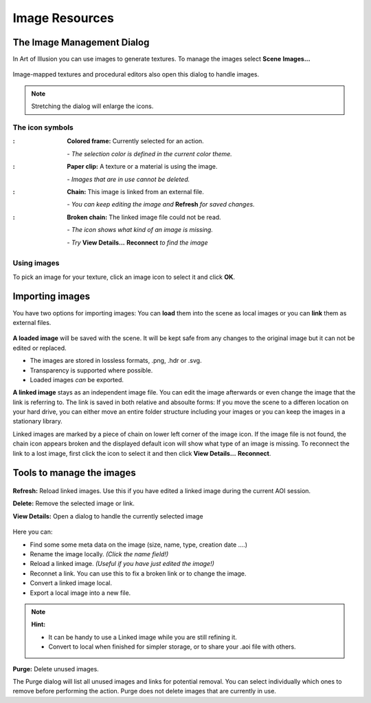 
Image Resources
###############

.. |arrR| image:: text_icon/arrow_right.png
   :height: 10px


The Image Management Dialog
***************************
In Art of Illusion you can use images to generate textures. To manage the images select  **Scene** |arrR| **Images...**

.. figure:: managing_images/manage_images.png

Image-mapped textures and procedural editors also open this dialog to handle images.

.. note:: Stretching the dialog will enlarge the icons.

The icon symbols
================

.. |selectedimg| image:: managing_images/selected.png

.. |selectedtxt| replace:: **Colored frame:** Currently selected for an action.
   *- The selection color is defined in the current color theme.*
   
.. |usedimg| image:: managing_images/used.png
   
.. |usedtxt| replace:: **Paper clip:** A texture or material is using the image.
   |*- Images that are in use cannot be deleted.*
  
.. |linkedimg| image:: managing_images/linked.png
   
.. |linkedtxt| replace:: **Chain:** This image is linked from an external file.
   *- You can keep editing the file and **Refresh** to see the latest changes*
 
.. |brokenimg| image:: managing_images/broken.png
   
.. |brokentxt| replace:: **Broken chain:** The linked image file could not be read.
   *- The icon shows, what kind of an image is missing.*
   *- Try **View Details &rarr; Reconnect** to find the image*

.. comment   I tried to use list-table here, but I did not look right
             This is closer and is shows with single linebreaks, but 
             unfortunately it add the colon after every image.
   
:|selectedimg|: **Colored frame:** Currently selected for an action.

                *- The selection color is defined in the current color theme.*

:|usedimg|:     **Paper clip:** A texture or a material is using the image.

                *- Images that are in use cannot be deleted.*
  
:|linkedimg|:   **Chain:** This image is linked from an external file.

                *- You can keep editing the image and* **Refresh** *for saved changes.*

:|brokenimg|:   **Broken chain:** The linked image file could not be read.

                *- The icon shows what kind of an image is missing.*

                *- Try* **View Details...** |arrR| **Reconnect** *to find the image*

Using images
============

To pick an image for your texture, click an image icon to select it and click **OK**. 

Importing images
****************

You have two options for importing images: You can **load** them into the scene as local images or you can **link** them as external files.

.. figure:: managing_images/load_or_link.png

**A loaded image** will be saved with the scene. It will be kept safe from any changes to the original image but it can not be edited or replaced. 

- The images are stored in lossless formats, .png, .hdr or .svg.
- Transparency is supported where possible.
- Loaded images *can* be exported.


**A linked image** stays as an independent image file. You can edit the image afterwards or even change the image that the link is referring to. The link is saved in both relative and absoulte forms: If you move the scene to a differen location on your hard drive, you can either move an entire folder structure including your images or you can keep the images in a stationary library. 

Linked images are marked by a piece of chain on lower left corner of the image icon. If the image file is not found, the chain icon appears broken and the displayed default icon will show what type of an image is missing. To reconnect the link to a lost image, first click the icon to select it and then click **View Details...** |arrR| **Reconnect**. 

Tools to manage the images
**************************

.. figure:: managing_images/image_tools.png

**Refresh:** Reload linked images. Use this if you have edited a linked image during the current AOI session.

**Delete:** Remove the selected image or link.

**View Details:** Open a dialog to handle the currently selected image

.. figure:: managing_images/image_details.png

Here you can:

- Find some some meta data on the image (size, name, type, creation date ....)
- Rename the image locally. *(Click the name field!)*
- Reload a linked image. *(Useful if you have just edited the image!)*
- Reconnet a link. You can use this to fix a broken link or to change the image.
- Convert a linked image local.
- Export a local image into a new file.


.. note:: **Hint:**

 - It can be handy to use a Linked image while you are still refining it.
 - Convert to local when finished for simpler storage, or to share your .aoi file with others.

.. figure:: managing_images/purge_dialog.png
   :align: right

**Purge:** Delete unused images. 

The Purge dialog will list all unused images and links for potential removal. You can select individually which ones to remove before performing the action. Purge does not delete images that are currently in use.


